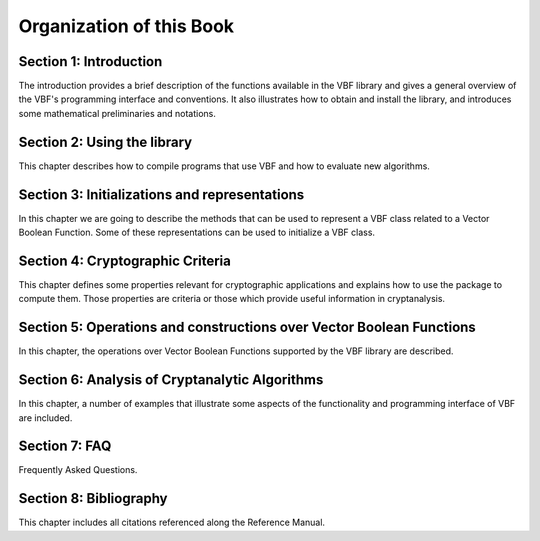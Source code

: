 *************************
Organization of this Book
*************************

**Section 1: Introduction**
===========================

The introduction provides a brief description of the functions available in the VBF library and gives a general overview of the VBF's programming interface and conventions. It also illustrates how to obtain and install the library, and introduces some mathematical preliminaries and notations.  

**Section 2: Using the library**
================================

This chapter describes how to compile programs that use VBF and how to evaluate new algorithms.

**Section 3: Initializations and representations**
==================================================

In this chapter we are going to describe the methods that can be used to represent a VBF class related to a Vector Boolean Function. Some of these representations can be used to initialize a VBF class. 

**Section 4: Cryptographic Criteria**
=====================================

This chapter defines some properties relevant for cryptographic applications and explains how to use the package to compute them. Those properties are criteria or those which provide useful information in cryptanalysis.

**Section 5: Operations and constructions over Vector Boolean Functions**
=========================================================================

In this chapter, the operations over Vector Boolean Functions supported by the VBF library are described.

**Section 6: Analysis of Cryptanalytic Algorithms**
===================================================

In this chapter, a number of examples that illustrate some aspects of the functionality and programming interface of VBF are included.

**Section 7: FAQ**
==================

Frequently Asked Questions.

**Section 8: Bibliography**
===========================

This chapter includes all citations referenced along the Reference Manual.
